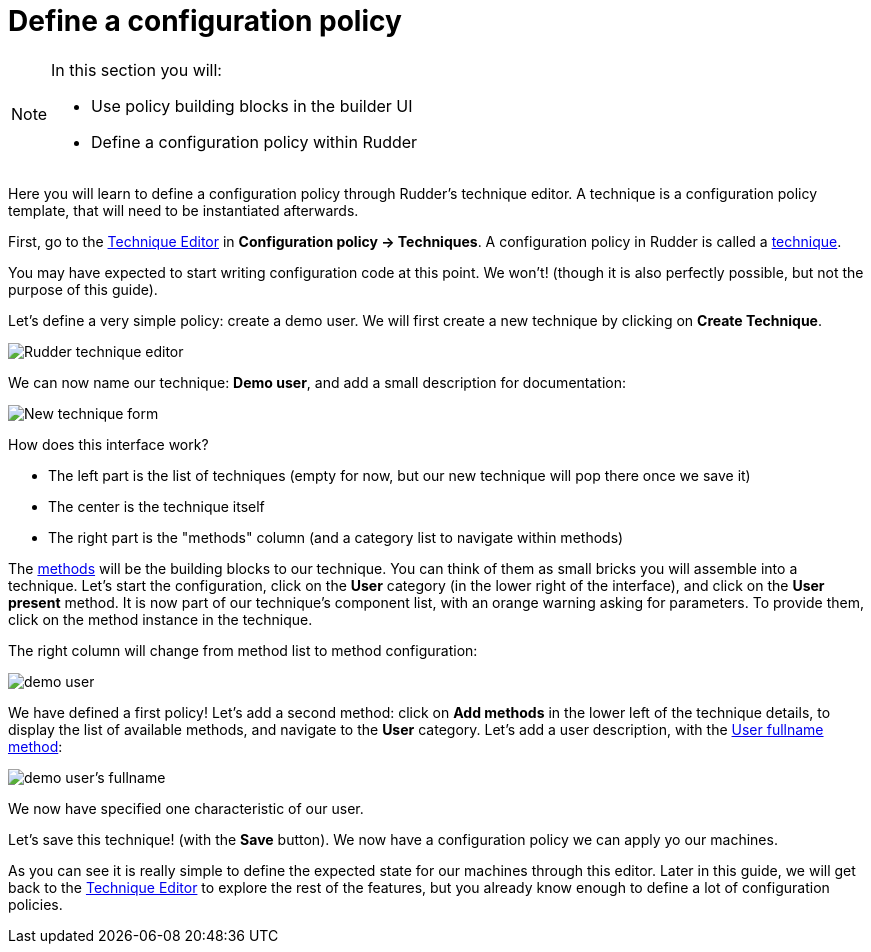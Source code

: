 = Define a configuration policy

[NOTE]

====

In this section you will:

* Use policy building blocks in the builder UI
* Define a configuration policy within Rudder

====

Here you will learn to define a configuration policy through Rudder's technique editor.
A technique is a configuration policy template, that will need to be instantiated afterwards.

First, go to the xref:reference:usage:technique_editor.adoc#_techniques[Technique Editor] in *Configuration policy -> Techniques*. A configuration policy in Rudder is called a
xref:reference:usage:configuration_management.adoc#_techniques[technique].

You may have expected to start writing configuration code at this point. We won't!
(though it is also perfectly possible, but not the purpose of this guide).

Let's define a very simple policy: create a demo user. We will first create a new technique by clicking on *Create Technique*.

image::./tech-editor.png["Rudder technique editor", align="center"]

We can now name our technique: *Demo user*, and add a small description for documentation:

image::./new.png["New technique form", align="center"]

How does this interface work?

* The left part is the list of techniques (empty for now, but our new technique will pop there once we save it)
* The center is the technique itself
* The right part is the "methods" column (and a category list to navigate within methods)

The xref:reference:reference:generic_methods.adoc[methods] will be the building blocks to our technique. You can think of them as small bricks
you will assemble into a technique. Let's start the configuration, click on the *User* category (in the lower right of the interface),
and click on the *User present* method.
It is now part of our technique's component list, with an orange warning asking for parameters. To provide them, click on the method instance in the technique.

The right column will change from method list to method configuration:

image::./demo.png["demo user", align="center"]

We have defined a first policy! Let's add a second method: click on *Add methods*
in the lower left of the technique details, to display the list of available methods,
and navigate to the *User* category. Let's add a user description, with the xref:reference:reference:generic_methods.adoc#_user_fullname[User fullname method]:

image::./fullname.png["demo user's fullname", align="center"]

We now have specified one characteristic of our user.

Let's save this technique! (with the *Save* button). We now have a configuration policy
we can apply yo our machines.

As you can see it is really simple to define the expected state for our machines
through this editor.
Later in this guide, we will get back to the xref:reference:usage:technique_editor.adoc#_techniques[Technique Editor] to explore the rest
of the features, but you already know enough to define a lot of configuration policies.
